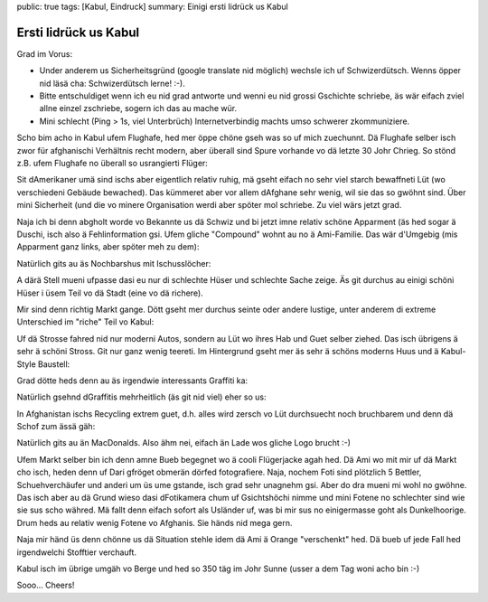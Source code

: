 public: true
tags: [Kabul, Eindruck]
summary: Einigi ersti Iidrück us Kabul

Ersti Iidrück us Kabul
======================

Grad im Vorus:

- Under anderem us Sicherheitsgründ (google translate nid möglich) wechsle ich
  uf Schwizerdütsch. Wenns öpper nid läsä cha: Schwizerdütsch lerne! :-).
- Bitte entschuldiget wenn ich eu nid grad antworte und wenni eu nid grossi
  Gschichte schriebe, äs wär eifach zviel allne einzel zschriebe, sogern ich
  das au mache wür.
- Mini schlecht (Ping > 1s, viel Unterbrüch) Internetverbindig machts umso
  schwerer zkommuniziere.

Scho bim acho in Kabul ufem Flughafe, hed mer öppe chöne gseh was so uf mich
zuechunnt. Dä Flughafe selber isch zwor für afghanischi Verhältnis recht
modern, aber überall sind Spure vorhande vo dä letzte 30 Johr Chrieg. So stönd
z.B. ufem Flughafe no überall so usrangierti Flüger:

.. image:: ../alter_flieger.JPG

Sit dAmerikaner umä sind ischs aber eigentlich relativ ruhig, mä gseht eifach
no sehr viel starch bewaffneti Lüt (wo verschiedeni Gebäude bewached). Das
kümmeret aber vor allem dAfghane sehr wenig, wil sie das so gwöhnt sind. Über
mini Sicherheit (und die vo minere Organisation werdi aber spöter mol schriebe.
Zu viel wärs jetzt grad.

Naja ich bi denn abgholt worde vo Bekannte us dä Schwiz und bi jetzt imne
relativ schöne Apparment (äs hed sogar ä Duschi, isch also ä Fehlinformation
gsi. Ufem gliche "Compound" wohnt au no ä Ami-Familie. Das wär d'Umgebig (mis
Apparment ganz links, aber spöter meh zu dem):

.. image:: ../compound.JPG

Natürlich gits au äs Nochbarshus mit Ischusslöcher:

.. image:: ../nachbar.JPG

A därä Stell mueni ufpasse dasi eu nur di schlechte Hüser und schlechte Sache
zeige. Äs git durchus au einigi schöni Hüser i üsem Teil vo dä Stadt (eine vo
dä richere).

Mir sind denn richtig Markt gange. Dött gseht mer durchus seinte oder andere
lustige, unter anderem di extreme Unterschied im "riche" Teil vo Kabul:

.. image:: ../modern_vs_alt.JPG

Uf dä Strosse fahred nid nur moderni Autos, sondern au Lüt wo ihres Hab und
Guet selber ziehed. Das isch übrigens ä sehr ä schöni Stross. Git nur ganz
wenig teereti. Im Hintergrund gseht mer äs sehr ä schöns moderns Huus und ä
Kabul-Style Baustell:

.. image:: ../afghani_konstruktion.JPG

Grad dötte heds denn au äs irgendwie interessants Graffiti ka:

.. image:: ../burka.JPG

Natürlich gsehnd dGraffitis mehrheitlich (äs git nid viel) eher so us:

.. image:: ../yankees_out.JPG

In Afghanistan ischs Recycling extrem guet, d.h. alles wird zersch vo Lüt
durchsuecht noch bruchbarem und denn dä Schof zum ässä gäh:

.. image:: ../afghanische_schafe.JPG

Natürlich gits au än MacDonalds. Also ähm nei, eifach än Lade wos gliche Logo
brucht :-)

.. image:: ../mann_restaurant.JPG

Ufem Markt selber bin ich denn amne Bueb begegnet wo ä cooli Flügerjacke agah
hed. Dä Ami wo mit mir uf dä Markt cho isch, heden denn uf Dari gfröget obmerän
dörfed fotografiere. Naja, nochem Foti sind plötzlich 5 Bettler,
Schuehverchäufer und anderi um üs ume gstande, isch grad sehr unagnehm gsi.
Aber do dra mueni mi wohl no gwöhne. Das isch aber au dä Grund wieso dasi
dFotikamera chum uf Gsichtshöchi nimme und mini Fotene no schlechter sind wie
sie sus scho währed. Mä fallt denn eifach sofort als Usländer uf, was bi mir
sus no einigermasse goht als Dunkelhoorige. Drum heds au relativ wenig Fotene
vo Afghanis. Sie händs nid mega gern. 

Naja mir händ üs denn chönne us dä Situation stehle idem dä Ami ä Orange
"verschenkt" hed. Dä bueb uf jede Fall hed irgendwelchi Stofftier verchauft.

.. image:: ../afghanischer_junge.JPG

Kabul isch im übrige umgäh vo Berge und hed so 350 täg im Johr Sunne (usser a
dem Tag woni acho bin :-)

.. image:: ../berge.JPG

Sooo... Cheers!
